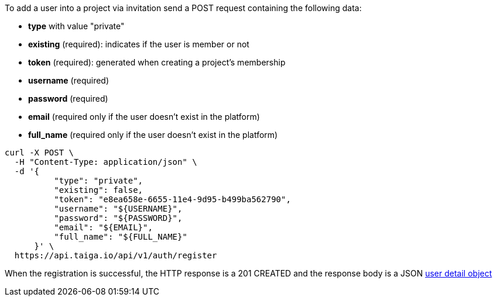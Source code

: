 To add a user into a project via invitation send a POST request containing the following data:

- *type* with value "private"
- *existing* (required): indicates if the user is member or not
- *token* (required): generated when creating a project's membership
- *username* (required)
- *password* (required)
- *email* (required only if the user doesn't exist in the platform)
- *full_name* (required only if the user doesn't exist in the platform)

[source,bash]
----
curl -X POST \
  -H "Content-Type: application/json" \
  -d '{
          "type": "private",
          "existing": false,
          "token": "e8ea658e-6655-11e4-9d95-b499ba562790",
          "username": "${USERNAME}",
          "password": "${PASSWORD}",
          "email": "${EMAIL}",
          "full_name": "${FULL_NAME}"
      }' \
  https://api.taiga.io/api/v1/auth/register
----

When the registration is successful, the HTTP response is a 201 CREATED and the response body is a JSON link:#object-user-detail[user detail object]
